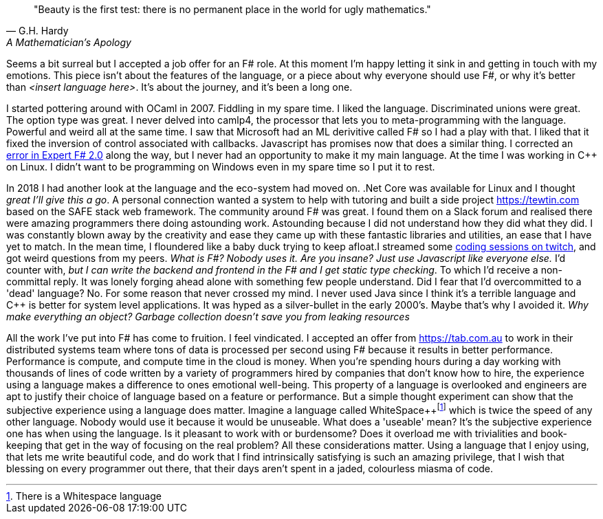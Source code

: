 :description: FSharp Job
:keywords: fsharp
:stylesheet: readthedocs.css


""Beauty is the first test: there is no permanent place in the world for ugly mathematics.""
-- G.H. Hardy, A Mathematician's Apology

Seems a bit surreal but I accepted a job offer for an F# role. At this moment I'm happy letting it sink in and getting in touch with my emotions. This piece isn't about the features of the language, or a piece about why everyone should use F#, or why it's better than _<insert language here>_. It's about the journey, and it's been a long one.

I started pottering around with OCaml in 2007. Fiddling in my spare time. I liked the language. Discriminated unions were great. The option type was great. I never delved into camlp4, the processor that lets you to meta-programming with the language. Powerful and weird all at the same time. I saw that Microsoft had an ML derivitive called F# so I had a play with that. I liked that it fixed the inversion of control associated with callbacks. Javascript has promises now that does a similar thing. I corrected an https://stackoverflow.com/questions/6182055/is-this-a-correct-desugaring-of-the-computation-workflow/6183478#6183478[error in Expert F# 2.0] along the way, but I never had an opportunity to make it my main language. At the time I was working in C++ on Linux. I didn't want to be programming on Windows even in my spare time so I put it to rest.

In 2018 I had another look at the language and the eco-system had moved on. .Net Core was available for Linux and I thought _great I'll give this a go_. A personal connection wanted a system to help with tutoring and built a side project https://tewtin.com based on the SAFE stack web framework. The community around F# was great.  I found them on a Slack forum and realised there were amazing programmers there doing astounding work. Astounding because I did not understand how they did what they did. I was constantly blown away by the creativity and ease they came up with these fantastic libraries and utilities, an ease that I have yet to match. In the mean time, I floundered like a baby duck trying to keep afloat.I streamed some https://www.twitch.tv/videos/366933831[coding sessions on twitch], and got weird questions from my peers. _What is F#? Nobody uses it. Are you insane? Just use Javascript like everyone else._ I'd counter with, _but I can write the backend and frontend in the F# and I get static type checking_. To which I'd receive a non-committal reply. It was lonely forging ahead alone with something few people understand. Did I fear that I'd overcommitted to a 'dead' language? No. For some reason that never crossed my mind. I never used Java since I think it's a terrible language and C++ is better for system level applications. It was hyped as a silver-bullet in the early 2000's. Maybe that's why I avoided it.  _Why make everything an object? Garbage collection doesn't save you from leaking resources_

All the work I've put into F# has come to fruition. I feel vindicated. I accepted an offer from https://tab.com.au to work in their distributed systems team where tons of data is processed per second using F# because it results in better performance. Performance is compute, and compute time in the cloud is money. When you're spending hours during a day working with thousands of lines of code written by a variety of programmers hired by companies that don't know how to hire, the experience using a language makes a difference to ones emotional well-being. This property of a language is overlooked and engineers are apt to justify their choice of language based on a feature or performance. But a simple thought experiment can show that the subjective experience using a language does matter. Imagine a language called WhiteSpace++footnote:[There is a Whitespace language]
which is twice the speed of any other language. Nobody would use it because it would be unuseable. What does a 'useable' mean? It's the subjective experience one has when using the language. Is it pleasant to work with or burdensome? Does it overload me with trivialities and book-keeping that get in the way of focusing on the real problem? All these considerations matter. Using a language that I enjoy using, that lets me write beautiful code, and do work that I find intrinsically satisfying is such an amazing privilege, that I wish that blessing on every programmer out there, that their days aren't spent in a jaded, colourless miasma of code.
